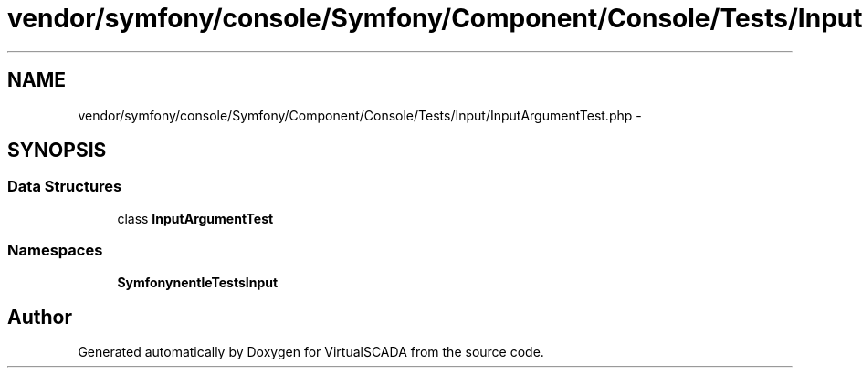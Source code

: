 .TH "vendor/symfony/console/Symfony/Component/Console/Tests/Input/InputArgumentTest.php" 3 "Tue Apr 14 2015" "Version 1.0" "VirtualSCADA" \" -*- nroff -*-
.ad l
.nh
.SH NAME
vendor/symfony/console/Symfony/Component/Console/Tests/Input/InputArgumentTest.php \- 
.SH SYNOPSIS
.br
.PP
.SS "Data Structures"

.in +1c
.ti -1c
.RI "class \fBInputArgumentTest\fP"
.br
.in -1c
.SS "Namespaces"

.in +1c
.ti -1c
.RI " \fBSymfony\\Component\\Console\\Tests\\Input\fP"
.br
.in -1c
.SH "Author"
.PP 
Generated automatically by Doxygen for VirtualSCADA from the source code\&.
